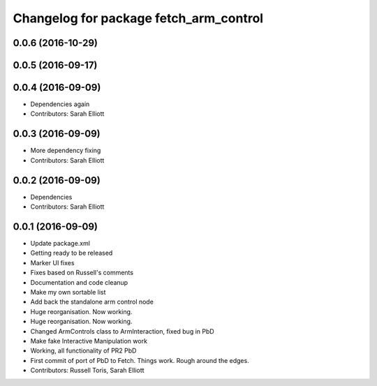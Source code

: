 ^^^^^^^^^^^^^^^^^^^^^^^^^^^^^^^^^^^^^^^
Changelog for package fetch_arm_control
^^^^^^^^^^^^^^^^^^^^^^^^^^^^^^^^^^^^^^^

0.0.6 (2016-10-29)
------------------

0.0.5 (2016-09-17)
------------------

0.0.4 (2016-09-09)
------------------
* Dependencies again
* Contributors: Sarah Elliott

0.0.3 (2016-09-09)
------------------
* More dependency fixing
* Contributors: Sarah Elliott

0.0.2 (2016-09-09)
------------------
* Dependencies
* Contributors: Sarah Elliott

0.0.1 (2016-09-09)
------------------
* Update package.xml
* Getting ready to be released
* Marker UI fixes
* Fixes based on Russell's comments
* Documentation and code cleanup
* Make my own sortable list
* Add back the standalone arm control node
* Huge reorganisation. Now working.
* Huge reorganisation. Now working.
* Changed ArmControls class to ArmInteraction, fixed bug in PbD
* Make fake Interactive Manipulation work
* Working, all functionality of PR2 PbD
* First commit of port of PbD to Fetch. Things work. Rough around the edges.
* Contributors: Russell Toris, Sarah Elliott
